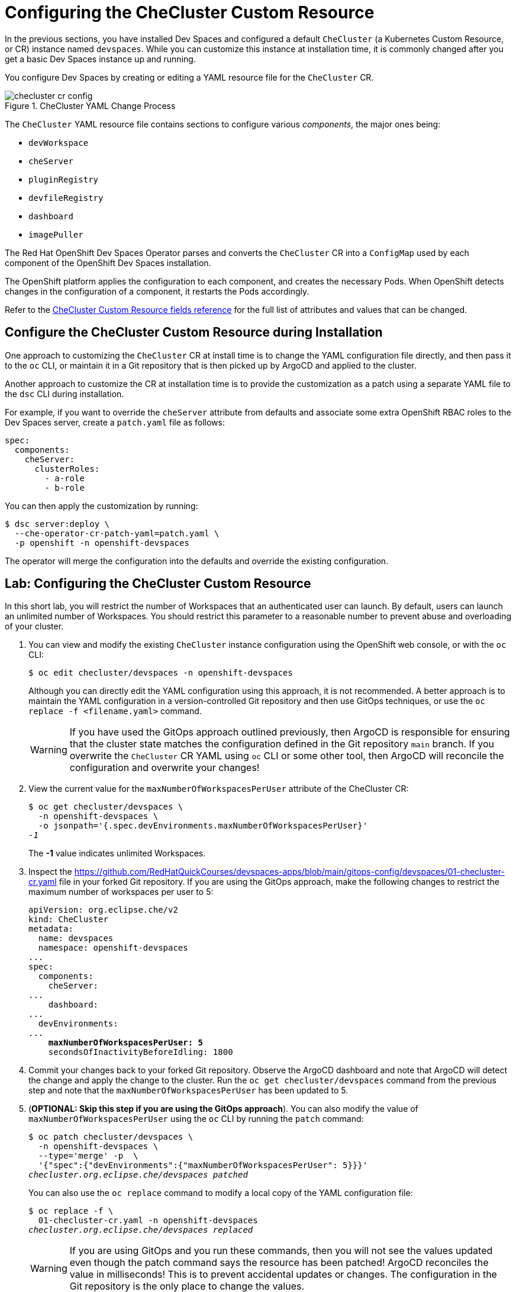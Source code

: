 = Configuring the CheCluster Custom Resource
:navtitle: CheCluster CR

In the previous sections, you have installed Dev Spaces and configured a default `CheCluster` (a Kubernetes Custom Resource, or CR) instance named `devspaces`. While you can customize this instance at installation time, it is commonly changed after you get a basic Dev Spaces instance up and running.

You configure Dev Spaces by creating or editing a YAML resource file for the `CheCluster` CR.

image::checluster-cr-config.svg[title=CheCluster YAML Change Process]

The `CheCluster` YAML resource file contains sections to configure various __components__, the major ones being:

* `devWorkspace`
* `cheServer`
* `pluginRegistry`
* `devfileRegistry`
* `dashboard`
* `imagePuller`

The Red Hat OpenShift Dev Spaces Operator parses and converts the `CheCluster` CR into a `ConfigMap` used by each component of the OpenShift Dev Spaces installation.

The OpenShift platform applies the configuration to each component, and creates the necessary Pods. When OpenShift detects changes in the configuration of a component, it restarts the Pods accordingly.

Refer to the https://docs.redhat.com/en/documentation/red_hat_openshift_dev_spaces/3.15/html-single/administration_guide/index#checluster-custom-resource-fields-reference[CheCluster Custom Resource fields reference^] for the full list of attributes and values that can be changed.

== Configure the CheCluster Custom Resource during Installation

One approach to customizing the `CheCluster` CR at install time is to change the YAML configuration file directly, and then pass it to the `oc` CLI, or maintain it in a Git repository that is then picked up by ArgoCD and applied to the cluster.

Another approach to customize the CR at installation time is to provide the customization as a patch using a separate YAML file to the `dsc` CLI during installation.

For example, if you want to override the `cheServer` attribute from defaults and associate some extra OpenShift RBAC roles to the Dev Spaces server, create a `patch.yaml` file as follows:

[source,yaml,subs=+quotes]
----
spec:
  components:
    cheServer:
      clusterRoles:
        - a-role
        - b-role
----

You can then apply the customization by running:

```bash
$ dsc server:deploy \
  --che-operator-cr-patch-yaml=patch.yaml \
  -p openshift -n openshift-devspaces
```

The operator will merge the configuration into the defaults and override the existing configuration.

== Lab: Configuring the CheCluster Custom Resource

In this short lab, you will restrict the number of Workspaces that an authenticated user can launch. By default, users can launch an unlimited number of Workspaces. You should restrict this parameter to a reasonable number to prevent abuse and overloading of your cluster.

. You can view and modify the existing `CheCluster` instance configuration using the OpenShift web console, or with the `oc` CLI:
+
```bash
$ oc edit checluster/devspaces -n openshift-devspaces
```
+
Although you can directly edit the YAML configuration using this approach, it is not recommended. A better approach is to maintain the YAML configuration in a version-controlled Git repository and then use GitOps techniques, or use the `oc replace -f <filename.yaml>` command.
+
WARNING: If you have used the GitOps approach outlined previously, then ArgoCD is responsible for ensuring that the cluster state matches the configuration defined in the Git repository `main` branch. If you overwrite the `CheCluster` CR YAML using `oc` CLI or some other tool, then ArgoCD will reconcile the configuration and overwrite your changes!

. View the current value for the `maxNumberOfWorkspacesPerUser` attribute of the CheCluster CR:
+
[source,bash,subs=+quotes]
----
$ oc get checluster/devspaces \
  -n openshift-devspaces \
  -o jsonpath='{.spec.devEnvironments.maxNumberOfWorkspacesPerUser}'
__-1__
----
+
The *-1* value indicates unlimited Workspaces.

. Inspect the https://github.com/RedHatQuickCourses/devspaces-apps/blob/main/gitops-config/devspaces/01-checluster-cr.yaml[window=_blank] file in your forked Git repository. If you are using the GitOps approach, make the following changes to restrict the maximum number of workspaces per user to 5:
+
[source,yaml,subs=+quotes]
----
apiVersion: org.eclipse.che/v2
kind: CheCluster
metadata:
  name: devspaces
  namespace: openshift-devspaces
...
spec:
  components:
    cheServer:
...
    dashboard:
...
  devEnvironments:
...
    **maxNumberOfWorkspacesPerUser: 5**
    secondsOfInactivityBeforeIdling: 1800
----

. Commit your changes back to your forked Git repository. Observe the ArgoCD dashboard and note that ArgoCD will detect the change and apply the change to the cluster. Run the `oc get checluster/devspaces` command from the previous step and note that the `maxNumberOfWorkspacesPerUser` has been updated to 5.

. (**OPTIONAL: Skip this step if you are using the GitOps approach**). You can also modify the value of `maxNumberOfWorkspacesPerUser` using the `oc` CLI by running the `patch` command:
+
[source,bash,subs=+quotes]
----
$ oc patch checluster/devspaces \
  -n openshift-devspaces \
  --type='merge' -p  \
  '{"spec":{"devEnvironments":{"maxNumberOfWorkspacesPerUser": 5}}}'
__checluster.org.eclipse.che/devspaces patched__
----
+
You can also use the `oc replace` command to modify a local copy of the YAML configuration file:
+
[source,bash,subs=+quotes]
----
$ oc replace -f \
  01-checluster-cr.yaml -n openshift-devspaces                                                                                                                                           ✔
__checluster.org.eclipse.che/devspaces replaced__
----
+
WARNING: If you are using GitOps and you run these commands, then you will not see the values updated even though the patch command says the resource has been patched! ArgoCD reconciles the value in milliseconds! This is to prevent accidental updates or changes. The configuration in the Git repository is the only place to change the values.

=== Optional Challenge: Configure the maximum number of simultaneously running workspaces per user. 

By default, a user is allowed to launch only **one** workspace at a time. If you try and launch more than 1 workspace for the same user, you will see an error:

image::one-workspace-error.png[Only one Workspace allowed to launch by default]

You can increase this value by editing an attribute in the `CheCluster` CR. See https://docs.redhat.com/en/documentation/red_hat_openshift_dev_spaces/3.15/html-single/administration_guide/index#enabling-users-to-run-multiple-workspaces-simultaneously[window=_blank].

. Make the necessary changes to the `CheCluster` CR YAML file.
. Log in as `user1` to the Dev Spaces dashboard and launch any of the example workspaces listed on the home page.
. Use a different browser, log in as `user1`, and launch one more example workspace to verify that you can launch more than one workspace.